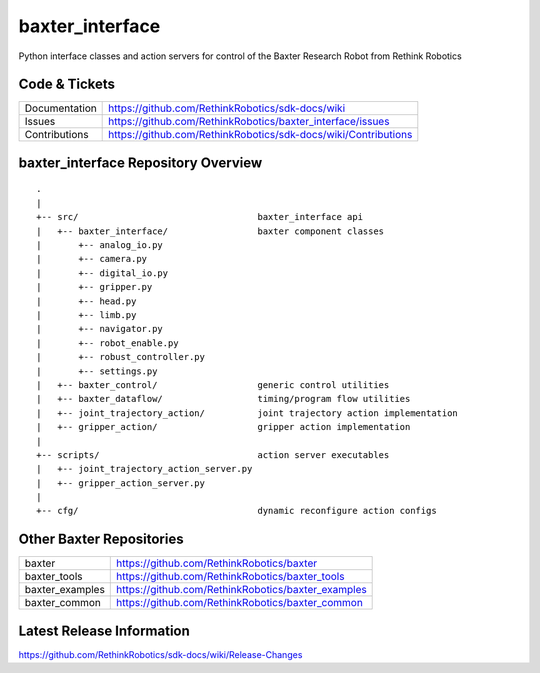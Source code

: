 baxter_interface
================

Python interface classes and action servers for control of
the Baxter Research Robot from Rethink Robotics

Code & Tickets
--------------

+-----------------+----------------------------------------------------------------+
| Documentation   | https://github.com/RethinkRobotics/sdk-docs/wiki               |
+-----------------+----------------------------------------------------------------+
| Issues          | https://github.com/RethinkRobotics/baxter_interface/issues     |
+-----------------+----------------------------------------------------------------+
| Contributions   | https://github.com/RethinkRobotics/sdk-docs/wiki/Contributions |
+-----------------+----------------------------------------------------------------+

baxter_interface Repository Overview
------------------------------------

::

     .
     |
     +-- src/                                  baxter_interface api
     |   +-- baxter_interface/                 baxter component classes
     |       +-- analog_io.py
     |       +-- camera.py
     |       +-- digital_io.py
     |       +-- gripper.py
     |       +-- head.py
     |       +-- limb.py
     |       +-- navigator.py
     |       +-- robot_enable.py
     |       +-- robust_controller.py
     |       +-- settings.py
     |   +-- baxter_control/                   generic control utilities
     |   +-- baxter_dataflow/                  timing/program flow utilities
     |   +-- joint_trajectory_action/          joint trajectory action implementation
     |   +-- gripper_action/                   gripper action implementation
     |
     +-- scripts/                              action server executables
     |   +-- joint_trajectory_action_server.py
     |   +-- gripper_action_server.py
     |
     +-- cfg/                                  dynamic reconfigure action configs


Other Baxter Repositories
-------------------------

+------------------+-----------------------------------------------------+
| baxter           | https://github.com/RethinkRobotics/baxter           |
+------------------+-----------------------------------------------------+
| baxter_tools     | https://github.com/RethinkRobotics/baxter_tools     |
+------------------+-----------------------------------------------------+
| baxter_examples  | https://github.com/RethinkRobotics/baxter_examples  |
+------------------+-----------------------------------------------------+
| baxter_common    | https://github.com/RethinkRobotics/baxter_common    |
+------------------+-----------------------------------------------------+

Latest Release Information
--------------------------

https://github.com/RethinkRobotics/sdk-docs/wiki/Release-Changes
